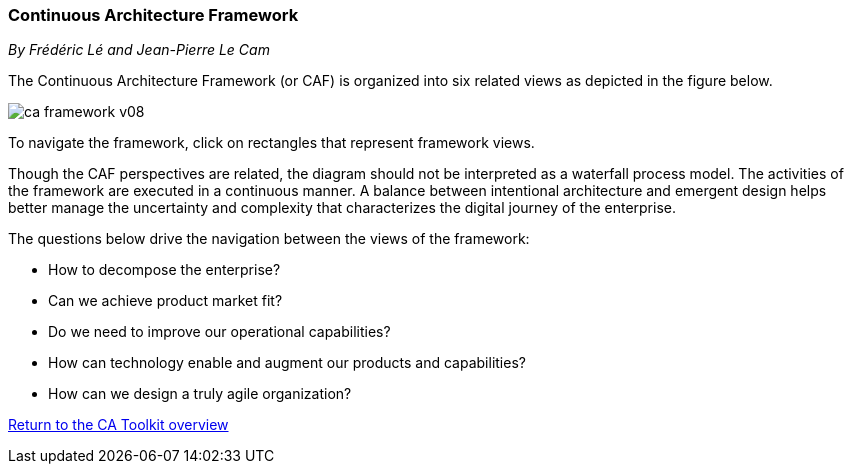 //:sectnums:
//:doctype: book
//:reproducible:

[[framework]]
=== Continuous Architecture Framework
_By Frédéric Lé and Jean-Pierre Le Cam_
//:toc: preamble
//xref:o-aaf-deployment[o-aaf-deployment-vision]

The Continuous Architecture Framework (or CAF) is organized into six related views as depicted in the figure below.

image:./img/ca-framework-v08.svg[]

To navigate the framework, click on rectangles that represent framework views.

Though the CAF perspectives are related, the diagram should not be interpreted as a waterfall process model. 
The activities of the framework are executed in a continuous manner. 
A balance between intentional architecture and emergent design helps better manage the uncertainty and complexity
 that characterizes the digital journey of the enterprise.

The questions below drive the navigation between the views of the framework:

* How to decompose the enterprise?
* Can we achieve product market fit?
* Do we need to improve our operational capabilities?
* How can technology enable and augment our products and capabilities?
* How can we design a truly agile organization?

//include::experience-objectives.adoc[]
//include::product.adoc[]
//include::enterprise-decomposition.adoc[]

link:https://continuous-architecture.org/[Return to the CA Toolkit overview]

